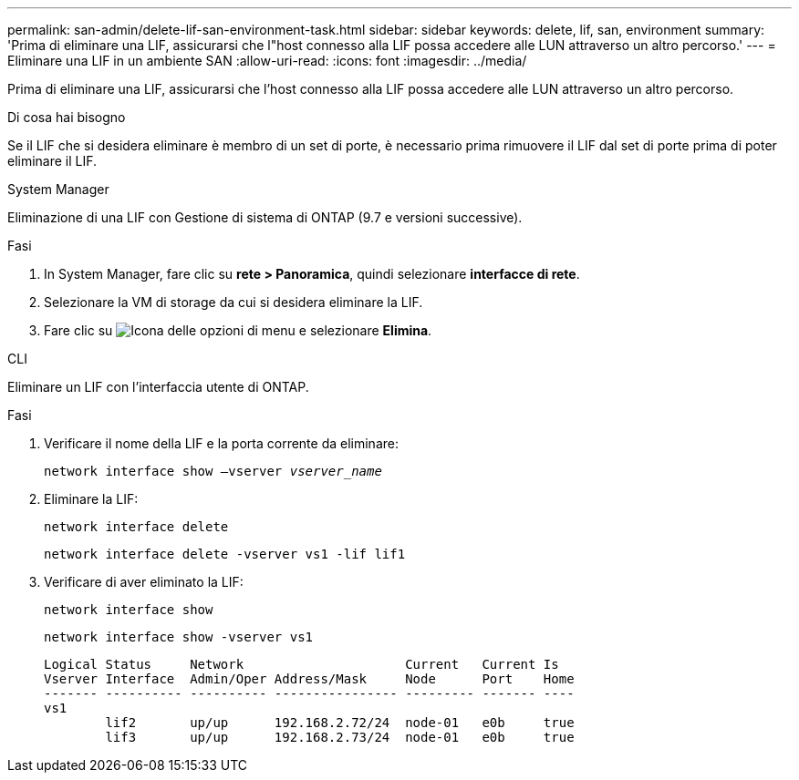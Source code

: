 ---
permalink: san-admin/delete-lif-san-environment-task.html 
sidebar: sidebar 
keywords: delete, lif, san, environment 
summary: 'Prima di eliminare una LIF, assicurarsi che l"host connesso alla LIF possa accedere alle LUN attraverso un altro percorso.' 
---
= Eliminare una LIF in un ambiente SAN
:allow-uri-read: 
:icons: font
:imagesdir: ../media/


[role="lead"]
Prima di eliminare una LIF, assicurarsi che l'host connesso alla LIF possa accedere alle LUN attraverso un altro percorso.

.Di cosa hai bisogno
Se il LIF che si desidera eliminare è membro di un set di porte, è necessario prima rimuovere il LIF dal set di porte prima di poter eliminare il LIF.

[role="tabbed-block"]
====
.System Manager
--
Eliminazione di una LIF con Gestione di sistema di ONTAP (9.7 e versioni successive).

.Fasi
. In System Manager, fare clic su *rete > Panoramica*, quindi selezionare *interfacce di rete*.
. Selezionare la VM di storage da cui si desidera eliminare la LIF.
. Fare clic su image:icon_kabob.gif["Icona delle opzioni di menu"] e selezionare *Elimina*.


--
.CLI
--
Eliminare un LIF con l'interfaccia utente di ONTAP.

.Fasi
. Verificare il nome della LIF e la porta corrente da eliminare:
+
`network interface show –vserver _vserver_name_`

. Eliminare la LIF:
+
`network interface delete`

+
`network interface delete -vserver vs1 -lif lif1`

. Verificare di aver eliminato la LIF:
+
`network interface show`

+
`network interface show -vserver vs1`

+
[listing]
----

Logical Status     Network                     Current   Current Is
Vserver Interface  Admin/Oper Address/Mask     Node      Port    Home
------- ---------- ---------- ---------------- --------- ------- ----
vs1
        lif2       up/up      192.168.2.72/24  node-01   e0b     true
        lif3       up/up      192.168.2.73/24  node-01   e0b     true
----


--
====